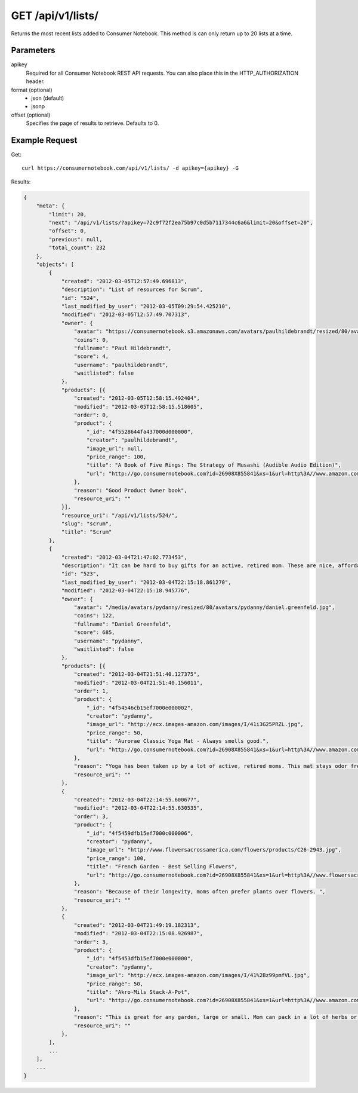.. _api-v1-lists:

=====================
GET /api/v1/lists/
=====================

Returns the most recent lists added to Consumer Notebook.  This method is can only return up to 20 lists at a time.

Parameters
==========

apikey
    Required for all Consumer Notebook REST API requests. You can also place this in the HTTP_AUTHORIZATION header.

format (optional)
    * json (default)
    * jsonp
    
offset (optional)
    Specifies the page of results to retrieve. Defaults to 0.

Example Request
================

Get::

    curl https://consumernotebook.com/api/v1/lists/ -d apikey={apikey} -G
    
Results:    

.. sourcecode:: javascript

    {
        "meta": {
            "limit": 20,
            "next": "/api/v1/lists/?apikey=72c9f72f2ea75b97c0d5b7117344c6a6&limit=20&offset=20",
            "offset": 0,
            "previous": null,
            "total_count": 232
        },
        "objects": [
            {
                "created": "2012-03-05T12:57:49.696813",
                "description": "List of resources for Scrum",
                "id": "524",
                "last_modified_by_user": "2012-03-05T09:29:54.425210",
                "modified": "2012-03-05T12:57:49.707313",
                "owner": {
                    "avatar": "https://consumernotebook.s3.amazonaws.com/avatars/paulhildebrandt/resized/80/avatars/paulhildebrandt/Profile.jpg",
                    "coins": 0,
                    "fullname": "Paul Hildebrandt",
                    "score": 4,
                    "username": "paulhildebrandt",
                    "waitlisted": false
                },
                "products": [{
                    "created": "2012-03-05T12:58:15.492404",
                    "modified": "2012-03-05T12:58:15.518605",
                    "order": 0,
                    "product": {
                        "_id": "4f5528644fa437000d000000",
                        "creator": "paulhildebrandt",
                        "image_url": null,
                        "price_range": 100,
                        "title": "A Book of Five Rings: The Strategy of Musashi (Audible Audio Edition)",
                        "url": "http://go.consumernotebook.com?id=26908X855841&xs=1&url=http%3A//www.amazon.com/gp/product/B004IDNS6S"
                    },
                    "reason": "Good Product Owner book",
                    "resource_uri": ""
                }],
                "resource_uri": "/api/v1/lists/524/",
                "slug": "scrum",
                "title": "Scrum"
            },
            {
                "created": "2012-03-04T21:47:02.773453",
                "description": "It can be hard to buy gifts for an active, retired mom. These are nice, affordable gifts any mother would love.",
                "id": "523",
                "last_modified_by_user": "2012-03-04T22:15:18.861270",
                "modified": "2012-03-04T22:15:18.945776",
                "owner": {
                    "avatar": "/media/avatars/pydanny/resized/80/avatars/pydanny/daniel.greenfeld.jpg",
                    "coins": 122,
                    "fullname": "Daniel Greenfeld",
                    "score": 685,
                    "username": "pydanny",
                    "waitlisted": false
                },
                "products": [{
                    "created": "2012-03-04T21:51:40.127375",
                    "modified": "2012-03-04T21:51:40.156011",
                    "order": 1,
                    "product": {
                        "_id": "4f54546cb15ef7000e000002",
                        "creator": "pydanny",
                        "image_url": "http://ecx.images-amazon.com/images/I/41i3G25PRZL.jpg",
                        "price_range": 50,
                        "title": "Aurorae Classic Yoga Mat - Always smells good.",
                        "url": "http://go.consumernotebook.com?id=26908X855841&xs=1&url=http%3A//www.amazon.com/gp/product/B004TN51EE"
                    },
                    "reason": "Yoga has been taken up by a lot of active, retired moms. This mat stays odor free pretty much forever, and is thick enough to keep joints off cold, hard floors.",
                    "resource_uri": ""
                },
                {
                    "created": "2012-03-04T22:14:55.600677",
                    "modified": "2012-03-04T22:14:55.630535",
                    "order": 3,
                    "product": {
                        "_id": "4f5459dfb15ef7000c000006",
                        "creator": "pydanny",
                        "image_url": "http://www.flowersacrossamerica.com/flowers/products/C26-2943.jpg",
                        "price_range": 100,
                        "title": "French Garden - Best Selling Flowers",
                        "url": "http://go.consumernotebook.com?id=26908X855841&xs=1&url=http%3A//www.flowersacrossamerica.com/product.cfm%3Fdcode%3DC26-2943"
                    },
                    "reason": "Because of their longevity, moms often prefer plants over flowers. ",
                    "resource_uri": ""
                },
                {
                    "created": "2012-03-04T21:49:19.182313",
                    "modified": "2012-03-04T22:15:08.926987",
                    "order": 3,
                    "product": {
                        "_id": "4f5453dfb15ef7000e000000",
                        "creator": "pydanny",
                        "image_url": "http://ecx.images-amazon.com/images/I/41%2Bz99pmfVL.jpg",
                        "price_range": 50,
                        "title": "Akro-Mils Stack-A-Pot",
                        "url": "http://go.consumernotebook.com?id=26908X855841&xs=1&url=http%3A//www.amazon.com/gp/product/B002IYHIKG"
                    },
                    "reason": "This is great for any garden, large or small. Mom can pack in a lot of herbs or flowers into a small location in a very attractive package.",
                    "resource_uri": ""
                },
            ],
            ...
        ],
        ...
    }